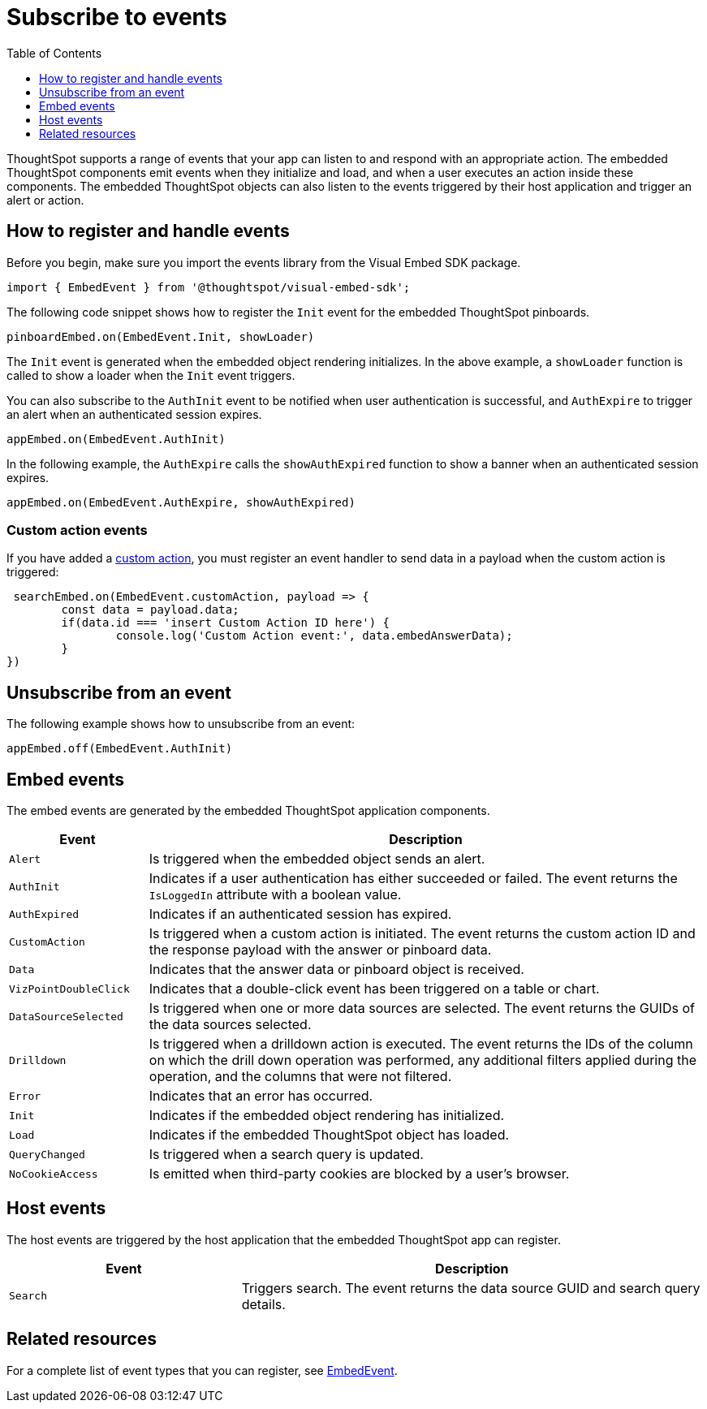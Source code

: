 = Subscribe to events
:toc: true
:toclevels: 1

:page-title: Embed events
:page-pageid: events
:page-description: ThoughtSpot Events 

ThoughtSpot supports a range of events that your app can listen to and respond with an appropriate action. The embedded ThoughtSpot components emit events when they initialize and load, and when a user executes an action inside these components. The embedded ThoughtSpot objects can also listen to the events triggered by their host application and trigger an alert or action. 

== How to register and handle events

Before you begin, make sure you import the events library from the Visual Embed SDK package.

[source,javascript]
----
import { EmbedEvent } from '@thoughtspot/visual-embed-sdk';
----

The following code snippet shows how to register the `Init` event for the embedded ThoughtSpot pinboards. 

[source, javascript]
----
pinboardEmbed.on(EmbedEvent.Init, showLoader)
----

The `Init` event is generated when the embedded object rendering initializes. In the above example, a `showLoader` function is called to show a loader when the `Init` event triggers. 

You can also subscribe to the `AuthInit` event to be notified when user authentication is successful, and `AuthExpire` to trigger an alert when an authenticated session expires.

[source, javascript]
----
appEmbed.on(EmbedEvent.AuthInit)
---- 

In the following example, the `AuthExpire` calls the `showAuthExpired` function to show a banner when an authenticated session expires.

[source, javascript] 
---- 
appEmbed.on(EmbedEvent.AuthExpire, showAuthExpired)
----

=== Custom action events

If you have added a xref:customize-actions-menu.adoc[custom action], you must register an event handler to send data in a payload when the custom action is triggered:

[source, javascript]
----
 searchEmbed.on(EmbedEvent.customAction, payload => {
	const data = payload.data;
	if(data.id === 'insert Custom Action ID here') {
		console.log('Custom Action event:', data.embedAnswerData);
	}
})
----

== Unsubscribe from an event

The following example shows how to unsubscribe from an event:

[source, javascript] 
---- 
appEmbed.off(EmbedEvent.AuthInit)
----

== Embed events

The embed events are generated by the embedded ThoughtSpot application components. 

[width="100%" cols="1,4"]
[options='header']
|===
|Event| Description
|`Alert` 
|Is triggered when the embedded object sends an alert.
|`AuthInit` 
| Indicates if a user authentication has either succeeded or failed. The event returns the `IsLoggedIn` attribute with a boolean value.
|`AuthExpired`|Indicates if an authenticated session has expired.
|`CustomAction` |Is triggered when a custom action is initiated. The event returns the custom action ID and the response payload with the answer or pinboard data.
|`Data`| Indicates that the answer data or pinboard object is received.
|`VizPointDoubleClick`|Indicates that a double-click event has been triggered on a table or chart.
|`DataSourceSelected`|Is triggered when one or more data sources are selected. The event returns the GUIDs of the data sources selected.
|`Drilldown`|Is triggered when a drilldown action is executed. The event returns the IDs of the column on which the drill down operation was performed, any additional filters applied during the operation, and the columns that were not filtered.
|`Error`|Indicates that an error has occurred.
|`Init`|Indicates if the embedded object rendering has initialized.
|`Load`|Indicates if the embedded ThoughtSpot object has loaded.
|`QueryChanged`|Is triggered when a search query is updated. 
|`NoCookieAccess`|Is emitted when third-party cookies are blocked by a user's browser.
|===

== Host events

The host events are triggered by the host application that the embedded ThoughtSpot app can register.

[width="100%" cols="2,4"]
[options='header']
|===
|Event| Description
|`Search`| Triggers search. The event returns the data source GUID and search query details.
|===

== Related resources

For a complete list of event types that you can register, see  link:{{visualEmbedSDKPrefix}}/enums/embedevent.html[EmbedEvent, window=_blank].
